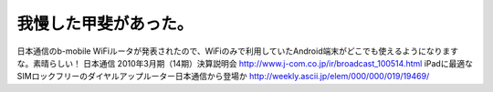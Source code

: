 ﻿我慢した甲斐があった。
######################


日本通信のb-mobile WiFiルータが発表されたので、WiFiのみで利用していたAndroid端末がどこでも使えるようになりますな。素晴らしい！
日本通信 2010年3月期（14期）決算説明会
http://www.j-com.co.jp/ir/broadcast_100514.html
iPadに最適なSIMロックフリーのダイヤルアップルーター日本通信から登場か
http://weekly.ascii.jp/elem/000/000/019/19469/



.. author:: mkouhei
.. categories:: network, gadget, 
.. tags::


